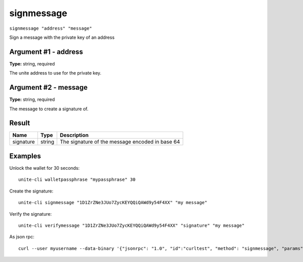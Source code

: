 .. Copyright (c) 2018 The Unit-e developers
   Distributed under the MIT software license, see the accompanying
   file LICENSE or https://opensource.org/licenses/MIT.

signmessage
-----------

``signmessage "address" "message"``

Sign a message with the private key of an address

Argument #1 - address
~~~~~~~~~~~~~~~~~~~~~

**Type:** string, required

The unite address to use for the private key.

Argument #2 - message
~~~~~~~~~~~~~~~~~~~~~

**Type:** string, required

The message to create a signature of.

Result
~~~~~~

.. list-table::
   :header-rows: 1

   * - Name
     - Type
     - Description
   * - signature
     - string
     - The signature of the message encoded in base 64

Examples
~~~~~~~~

Unlock the wallet for 30 seconds::

  unite-cli walletpassphrase "mypassphrase" 30

Create the signature::

  unite-cli signmessage "1D1ZrZNe3JUo7ZycKEYQQiQAWd9y54F4XX" "my message"

Verify the signature::

  unite-cli verifymessage "1D1ZrZNe3JUo7ZycKEYQQiQAWd9y54F4XX" "signature" "my message"

As json rpc::

  curl --user myusername --data-binary '{"jsonrpc": "1.0", "id":"curltest", "method": "signmessage", "params": ["1D1ZrZNe3JUo7ZycKEYQQiQAWd9y54F4XX", "my message"] }' -H 'content-type: text/plain;' http://127.0.0.1:7181/

